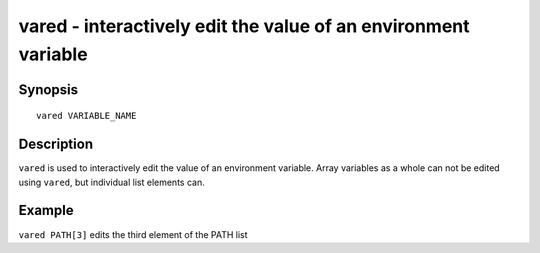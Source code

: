 .. _cmd-vared:

vared - interactively edit the value of an environment variable
===============================================================

Synopsis
--------

::

    vared VARIABLE_NAME

Description
-----------

``vared`` is used to interactively edit the value of an environment variable. Array variables as a whole can not be edited using ``vared``, but individual list elements can.


Example
-------

``vared PATH[3]`` edits the third element of the PATH list

